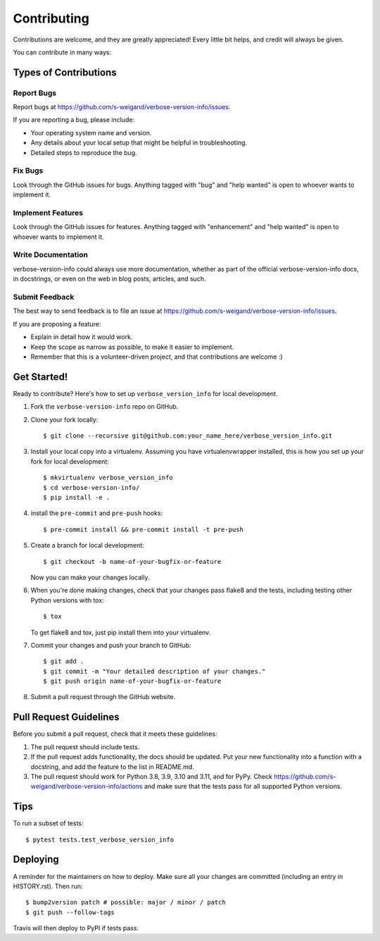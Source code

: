 .. highlight:: shell

============
Contributing
============

Contributions are welcome, and they are greatly appreciated! Every little bit
helps, and credit will always be given.

You can contribute in many ways:

Types of Contributions
----------------------

Report Bugs
~~~~~~~~~~~

Report bugs at https://github.com/s-weigand/verbose-version-info/issues.

If you are reporting a bug, please include:

* Your operating system name and version.
* Any details about your local setup that might be helpful in troubleshooting.
* Detailed steps to reproduce the bug.

Fix Bugs
~~~~~~~~

Look through the GitHub issues for bugs. Anything tagged with "bug" and "help
wanted" is open to whoever wants to implement it.

Implement Features
~~~~~~~~~~~~~~~~~~

Look through the GitHub issues for features. Anything tagged with "enhancement"
and "help wanted" is open to whoever wants to implement it.

Write Documentation
~~~~~~~~~~~~~~~~~~~

verbose-version-info could always use more documentation, whether as part of the
official verbose-version-info docs, in docstrings, or even on the web in blog posts,
articles, and such.

Submit Feedback
~~~~~~~~~~~~~~~

The best way to send feedback is to file an issue at https://github.com/s-weigand/verbose-version-info/issues.

If you are proposing a feature:

* Explain in detail how it would work.
* Keep the scope as narrow as possible, to make it easier to implement.
* Remember that this is a volunteer-driven project, and that contributions
  are welcome :)

Get Started!
------------

Ready to contribute? Here's how to set up ``verbose_version_info`` for local development.

1. Fork the ``verbose-version-info`` repo on GitHub.
2. Clone your fork locally::

    $ git clone --recursive git@github.com:your_name_here/verbose_version_info.git

3. Install your local copy into a virtualenv. Assuming you have virtualenvwrapper installed, this is how you set up your fork for local development::

    $ mkvirtualenv verbose_version_info
    $ cd verbose-version-info/
    $ pip install -e .

4. install the ``pre-commit`` and ``pre-push`` hooks::

    $ pre-commit install && pre-commit install -t pre-push

5. Create a branch for local development::

    $ git checkout -b name-of-your-bugfix-or-feature

   Now you can make your changes locally.

6. When you're done making changes, check that your changes pass flake8 and the
   tests, including testing other Python versions with tox::

    $ tox

   To get flake8 and tox, just pip install them into your virtualenv.

7. Commit your changes and push your branch to GitHub::

    $ git add .
    $ git commit -m "Your detailed description of your changes."
    $ git push origin name-of-your-bugfix-or-feature

8. Submit a pull request through the GitHub website.

Pull Request Guidelines
-----------------------

Before you submit a pull request, check that it meets these guidelines:

1. The pull request should include tests.
2. If the pull request adds functionality, the docs should be updated. Put
   your new functionality into a function with a docstring, and add the
   feature to the list in README.md.
3. The pull request should work for Python 3.8, 3.9, 3.10 and 3.11, and for PyPy. Check
   https://github.com/s-weigand/verbose-version-info/actions
   and make sure that the tests pass for all supported Python versions.

Tips
----

To run a subset of tests::

    $ pytest tests.test_verbose_version_info

Deploying
---------

A reminder for the maintainers on how to deploy.
Make sure all your changes are committed (including an entry in HISTORY.rst).
Then run::

$ bump2version patch # possible: major / minor / patch
$ git push --follow-tags

Travis will then deploy to PyPI if tests pass.
